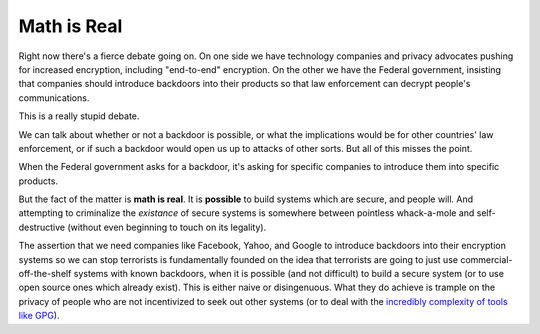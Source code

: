 Math is Real
============

Right now there's a fierce debate going on. On one side we have technology
companies and privacy advocates pushing for increased encryption, including
"end-to-end" encryption. On the other we have the Federal government,
insisting that companies should introduce backdoors into their products so
that law enforcement can decrypt people's communications.

This is a really stupid debate.

We can talk about whether or not a backdoor is possible, or what the
implications would be for other countries' law enforcement, or if such a
backdoor would open us up to attacks of other sorts. But all of this misses
the point.

When the Federal government asks for a backdoor, it's asking for specific
companies to introduce them into specific products.

But the fact of the matter is **math is real**. It is **possible** to build
systems which are secure, and people will. And attempting to criminalize the
*existance* of secure systems is somewhere between pointless whack-a-mole and
self-destructive (without even beginning to touch on its legality).

The assertion that we need companies like Facebook, Yahoo, and Google to
introduce backdoors into their encryption systems so we can stop terrorists is
fundamentally founded on the idea that terrorists are going to just use
commercial-off-the-shelf systems with known backdoors, when it is possible
(and not difficult) to build a secure system (or to use open source ones which
already exist). This is either naive or disingenuous. What they do achieve is
trample on the privacy of people who are not incentivized to seek out other
systems (or to deal with the `incredibly complexity of tools like GPG`_).

.. _`incredibly complexity of tools like GPG`: http://www.thoughtcrime.org/blog/gpg-and-me/
